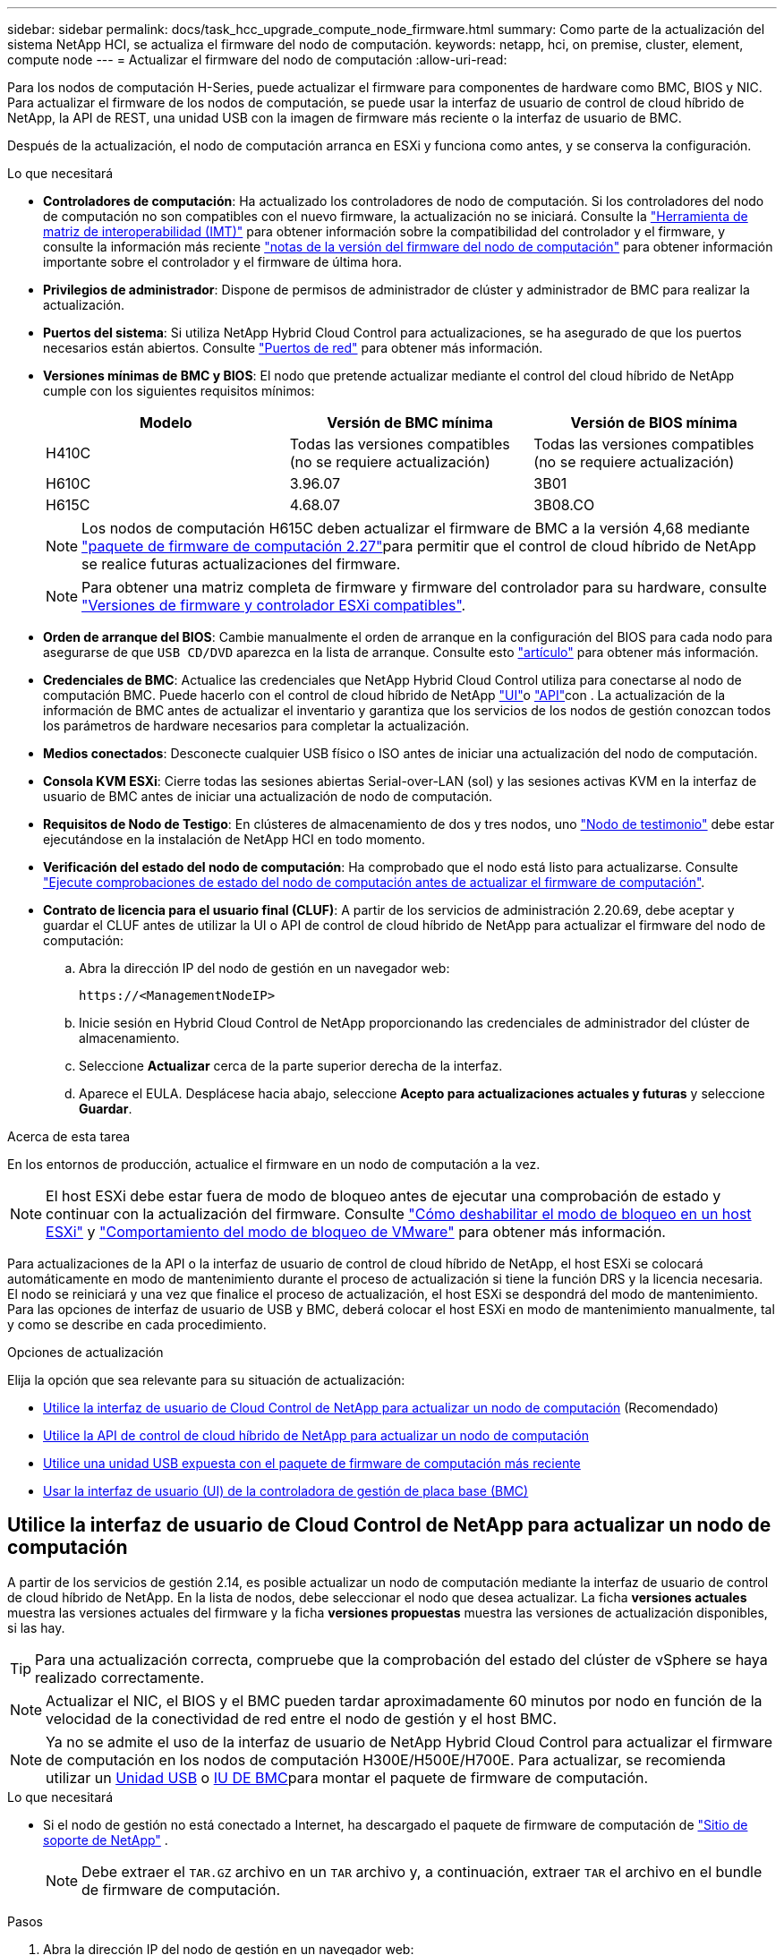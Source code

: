---
sidebar: sidebar 
permalink: docs/task_hcc_upgrade_compute_node_firmware.html 
summary: Como parte de la actualización del sistema NetApp HCI, se actualiza el firmware del nodo de computación. 
keywords: netapp, hci, on premise, cluster, element, compute node 
---
= Actualizar el firmware del nodo de computación
:allow-uri-read: 


[role="lead"]
Para los nodos de computación H-Series, puede actualizar el firmware para componentes de hardware como BMC, BIOS y NIC. Para actualizar el firmware de los nodos de computación, se puede usar la interfaz de usuario de control de cloud híbrido de NetApp, la API de REST, una unidad USB con la imagen de firmware más reciente o la interfaz de usuario de BMC.

Después de la actualización, el nodo de computación arranca en ESXi y funciona como antes, y se conserva la configuración.

.Lo que necesitará
* *Controladores de computación*: Ha actualizado los controladores de nodo de computación. Si los controladores del nodo de computación no son compatibles con el nuevo firmware, la actualización no se iniciará. Consulte la https://mysupport.netapp.com/matrix["Herramienta de matriz de interoperabilidad (IMT)"^] para obtener información sobre la compatibilidad del controlador y el firmware, y consulte la información más reciente link:rn_relatedrn.html["notas de la versión del firmware del nodo de computación"] para obtener información importante sobre el controlador y el firmware de última hora.
* *Privilegios de administrador*: Dispone de permisos de administrador de clúster y administrador de BMC para realizar la actualización.
* *Puertos del sistema*: Si utiliza NetApp Hybrid Cloud Control para actualizaciones, se ha asegurado de que los puertos necesarios están abiertos. Consulte link:hci_prereqs_required_network_ports.html["Puertos de red"] para obtener más información.
* *Versiones mínimas de BMC y BIOS*: El nodo que pretende actualizar mediante el control del cloud híbrido de NetApp cumple con los siguientes requisitos mínimos:
+
[cols="3*"]
|===
| Modelo | Versión de BMC mínima | Versión de BIOS mínima 


| H410C​ | Todas las versiones compatibles (no se requiere actualización)​ | Todas las versiones compatibles (no se requiere actualización)​ 


| H610C​ | 3.96.07​ | 3B01 


| H615C​ | 4.68.07 | 3B08.CO ​ ​ 
|===
+

NOTE: Los nodos de computación H615C deben actualizar el firmware de BMC a la versión 4,68 mediante link:rn_compute_firmware_2.27.html["paquete de firmware de computación 2.27"]para permitir que el control de cloud híbrido de NetApp se realice futuras actualizaciones del firmware.

+

NOTE: Para obtener una matriz completa de firmware y firmware del controlador para su hardware, consulte link:firmware_driver_versions.html["Versiones de firmware y controlador ESXi compatibles"].

* *Orden de arranque del BIOS*: Cambie manualmente el orden de arranque en la configuración del BIOS para cada nodo para asegurarse de que `USB CD/DVD` aparezca en la lista de arranque. Consulte esto link:https://kb.netapp.com/Advice_and_Troubleshooting/Hybrid_Cloud_Infrastructure/NetApp_HCI/Known_issues_and_workarounds_for_Compute_Node_upgrades#BootOrder["artículo"^] para obtener más información.
* *Credenciales de BMC*: Actualice las credenciales que NetApp Hybrid Cloud Control utiliza para conectarse al nodo de computación BMC. Puede hacerlo con el control de cloud híbrido de NetApp link:task_hcc_edit_bmc_info.html#use-netapp-hybrid-cloud-control-to-edit-bmc-information["UI"]o link:task_hcc_edit_bmc_info.html#use-the-rest-api-to-edit-bmc-information["API"]con . La actualización de la información de BMC antes de actualizar el inventario y garantiza que los servicios de los nodos de gestión conozcan todos los parámetros de hardware necesarios para completar la actualización.
* *Medios conectados*: Desconecte cualquier USB físico o ISO antes de iniciar una actualización del nodo de computación.
* *Consola KVM ESXi*: Cierre todas las sesiones abiertas Serial-over-LAN (sol) y las sesiones activas KVM en la interfaz de usuario de BMC antes de iniciar una actualización de nodo de computación.
* *Requisitos de Nodo de Testigo*: En clústeres de almacenamiento de dos y tres nodos, uno link:concept_hci_nodes.html["Nodo de testimonio"] debe estar ejecutándose en la instalación de NetApp HCI en todo momento.
* *Verificación del estado del nodo de computación*: Ha comprobado que el nodo está listo para actualizarse. Consulte link:task_upgrade_compute_prechecks.html["Ejecute comprobaciones de estado del nodo de computación antes de actualizar el firmware de computación"].
* *Contrato de licencia para el usuario final (CLUF)*: A partir de los servicios de administración 2.20.69, debe aceptar y guardar el CLUF antes de utilizar la UI o API de control de cloud híbrido de NetApp para actualizar el firmware del nodo de computación:
+
.. Abra la dirección IP del nodo de gestión en un navegador web:
+
[listing]
----
https://<ManagementNodeIP>
----
.. Inicie sesión en Hybrid Cloud Control de NetApp proporcionando las credenciales de administrador del clúster de almacenamiento.
.. Seleccione *Actualizar* cerca de la parte superior derecha de la interfaz.
.. Aparece el EULA. Desplácese hacia abajo, seleccione *Acepto para actualizaciones actuales y futuras* y seleccione *Guardar*.




.Acerca de esta tarea
En los entornos de producción, actualice el firmware en un nodo de computación a la vez.


NOTE: El host ESXi debe estar fuera de modo de bloqueo antes de ejecutar una comprobación de estado y continuar con la actualización del firmware. Consulte link:https://kb.netapp.com/Advice_and_Troubleshooting/Hybrid_Cloud_Infrastructure/NetApp_HCI/How_to_disable_lockdown_mode_on_ESXi_host["Cómo deshabilitar el modo de bloqueo en un host ESXi"^] y link:https://docs.vmware.com/en/VMware-vSphere/7.0/com.vmware.vsphere.security.doc/GUID-F8F105F7-CF93-46DF-9319-F8991839D265.html["Comportamiento del modo de bloqueo de VMware"^] para obtener más información.

Para actualizaciones de la API o la interfaz de usuario de control de cloud híbrido de NetApp, el host ESXi se colocará automáticamente en modo de mantenimiento durante el proceso de actualización si tiene la función DRS y la licencia necesaria. El nodo se reiniciará y una vez que finalice el proceso de actualización, el host ESXi se despondrá del modo de mantenimiento. Para las opciones de interfaz de usuario de USB y BMC, deberá colocar el host ESXi en modo de mantenimiento manualmente, tal y como se describe en cada procedimiento.

.Opciones de actualización
Elija la opción que sea relevante para su situación de actualización:

* <<Utilice la interfaz de usuario de Cloud Control de NetApp para actualizar un nodo de computación>> (Recomendado)
* <<Utilice la API de control de cloud híbrido de NetApp para actualizar un nodo de computación>>
* <<Utilice una unidad USB expuesta con el paquete de firmware de computación más reciente>>
* <<Usar la interfaz de usuario (UI) de la controladora de gestión de placa base (BMC)>>




== Utilice la interfaz de usuario de Cloud Control de NetApp para actualizar un nodo de computación

A partir de los servicios de gestión 2.14, es posible actualizar un nodo de computación mediante la interfaz de usuario de control de cloud híbrido de NetApp. En la lista de nodos, debe seleccionar el nodo que desea actualizar. La ficha *versiones actuales* muestra las versiones actuales del firmware y la ficha *versiones propuestas* muestra las versiones de actualización disponibles, si las hay.


TIP: Para una actualización correcta, compruebe que la comprobación del estado del clúster de vSphere se haya realizado correctamente.


NOTE: Actualizar el NIC, el BIOS y el BMC pueden tardar aproximadamente 60 minutos por nodo en función de la velocidad de la conectividad de red entre el nodo de gestión y el host BMC.


NOTE: Ya no se admite el uso de la interfaz de usuario de NetApp Hybrid Cloud Control para actualizar el firmware de computación en los nodos de computación H300E/H500E/H700E. Para actualizar, se recomienda utilizar un <<manual_method_USB,Unidad USB>> o <<manual_method_BMC,IU DE BMC>>para montar el paquete de firmware de computación.

.Lo que necesitará
* Si el nodo de gestión no está conectado a Internet, ha descargado el paquete de firmware de computación de https://mysupport.netapp.com/site/products/all/details/netapp-hci/downloads-tab/download/62542/Compute_Firmware_Bundle["Sitio de soporte de NetApp"^] .
+

NOTE: Debe extraer el `TAR.GZ` archivo en un `TAR` archivo y, a continuación, extraer `TAR` el archivo en el bundle de firmware de computación.



.Pasos
. Abra la dirección IP del nodo de gestión en un navegador web:
+
[listing]
----
https://<ManagementNodeIP>
----
. Inicie sesión en Hybrid Cloud Control de NetApp proporcionando las credenciales de administrador del clúster de almacenamiento.
. Seleccione *Actualizar* cerca de la parte superior derecha de la interfaz.
. En la página *actualizaciones*, seleccione *firmware de computación*.
. Seleccione el clúster que desea actualizar.
+
Verá los nodos del clúster junto con las versiones de firmware actuales y las versiones más recientes, si están disponibles para su actualización.

. Seleccione *Browse* para cargar el paquete de firmware de cálculo que descargó de la https://mysupport.netapp.com/site/products/all/details/netapp-hci/downloads-tab["Sitio de soporte de NetApp"^].
. Espere a que finalice la carga. Una barra de progreso muestra el estado de la carga.
+

TIP: La carga del archivo se realizará en segundo plano si se desplaza fuera de la ventana del explorador.

+
Se muestra un mensaje en pantalla después de que el archivo se haya cargado y validado correctamente. La validación puede tardar varios minutos.

. Seleccione el bundle de firmware de computación.
. Seleccione *Iniciar actualización*.
+
Después de seleccionar *Iniciar actualización*, la ventana muestra comprobaciones de estado fallidas, si las hay.

+

CAUTION: La actualización no se puede pausar una vez que se inicia. El firmware se actualizará secuencialmente en el siguiente orden: NIC, BIOS y BMC. No inicie sesión en la interfaz de usuario del BMC durante la actualización. Al iniciar sesión en el BMC se finaliza la sesión de control de nube híbrida en serie en LAN (sol) que supervisa el proceso de actualización.

. Si las comprobaciones de estado del clúster o del nodo pasan con advertencias, pero sin fallos críticos, verá *preparado para actualizarse*. Seleccione *Actualizar nodo*.
+

NOTE: Mientras la actualización está en curso, puede salir de la página y volver a ella más tarde para continuar supervisando el progreso. Durante la actualización, la interfaz de usuario muestra varios mensajes acerca del estado de la actualización.

+

CAUTION: Mientras se actualiza el firmware en nodos de computación H610C, no abra la consola serie sobre LAN (SOL) a través de la interfaz de usuario web de BMC. Esto puede provocar un error en la actualización.

+
La interfaz de usuario muestra un mensaje una vez completada la actualización. Es posible descargar registros una vez completada la actualización. Para obtener información sobre los distintos cambios de estado de actualización, consulte <<Cambios de estado de actualización>>.




TIP: Si se produce un fallo durante la actualización, el control de cloud híbrido de NetApp reinicia el nodo, lo desconecta del modo de mantenimiento y muestra el estado del fallo con un enlace al registro de errores. Puede descargar el registro de errores, que contiene instrucciones específicas o vínculos a artículos de la base de conocimientos, para diagnosticar y corregir cualquier problema. Para obtener más información sobre los problemas de actualización del firmware del nodo de computación con el control de cloud híbrido de NetApp, consulte este link:https://kb.netapp.com/Advice_and_Troubleshooting/Hybrid_Cloud_Infrastructure/NetApp_HCI/Known_issues_and_workarounds_for_Compute_Node_upgrades["KB"^] artículo.



=== Cambios de estado de actualización

A continuación, se muestran los distintos estados que la interfaz de usuario muestra antes, durante y después del proceso de actualización:

[cols="2*"]
|===
| Estado de actualización | Descripción 


| Nodo con errores una o varias comprobaciones de estado. Expanda para ver los detalles. | Error en una o más comprobaciones del estado. 


| Error | Se produjo un error durante la actualización. Puede descargar el registro de errores y enviarlo al soporte de NetApp. 


| No se puede detectar | Este estado se muestra si el control de cloud híbrido de NetApp no puede consultar el nodo de computación cuando el activo de nodo de computación no tiene la etiqueta de hardware. 


| Listo para actualizarse. | Todas las comprobaciones de estado se han pasado correctamente y el nodo está listo para actualizarse. 


| Se produjo un error durante la actualización. | La actualización genera esta notificación cuando se produce un error grave. Descargue los registros seleccionando el enlace *Descargar registros* para ayudar a resolver el error. Puede intentar actualizar de nuevo después de resolver el error. 


| La actualización del nodo está en curso. | La actualización está en curso. Una barra de progreso muestra el estado de la actualización. 
|===


== Utilice la API de control de cloud híbrido de NetApp para actualizar un nodo de computación

Puede utilizar las API para actualizar cada nodo de computación en un clúster a la versión de firmware más reciente. Puede utilizar una herramienta de automatización que prefiera para ejecutar las API. El flujo de trabajo de API que se documenta aquí, utiliza la interfaz de usuario de API DE REST disponible en el nodo de gestión como ejemplo.


NOTE: Ya no se admite el uso de la interfaz de usuario de NetApp Hybrid Cloud Control para actualizar el firmware de computación en los nodos de computación H300E/H500E/H700E. Para actualizar, se recomienda utilizar un <<manual_method_USB,Unidad USB>> o <<manual_method_BMC,IU DE BMC>>para montar el paquete de firmware de computación.

.Lo que necesitará
Los activos de nodos de computación, incluidos los activos de hardware y vCenter, deben conocer los activos de los nodos de gestión. Puede utilizar las API del servicio de inventario para verificar los activos (`https://<ManagementNodeIP>/inventory/1/`).

.Pasos
. Vaya al software NetApp HCI https://mysupport.netapp.com/site/products/all/details/netapp-hci/downloads-tab/download/62542/Compute_Firmware_Bundle["descargas"^] y descargue el paquete de firmware de computación más reciente en un dispositivo accesible para el nodo de gestión.
+

TIP: Para las actualizaciones del sitio oscuro, puede reducir el tiempo de carga si el paquete de actualización y el nodo de gestión son locales.

. Cargue el paquete de firmware de computación en el nodo de gestión:
+
.. Abra la interfaz de usuario de LA API DE REST del nodo de gestión en el nodo de gestión:
+
[listing]
----
https://<ManagementNodeIP>/package-repository/1/
----
.. Seleccione *autorizar* y complete lo siguiente:
+
... Introduzca el nombre de usuario y la contraseña del clúster.
... Introduzca el ID de cliente como `mnode-client`.
... Seleccione *autorizar* para iniciar una sesión.
... Cierre la ventana de autorización.


.. En la interfaz de usuario DE LA API DE REST, seleccione *POST /packages*.
.. Seleccione *probar*.
.. Seleccione *Browse* y seleccione el paquete de firmware de computación.
.. Seleccione *Ejecutar* para iniciar la carga.
.. Desde la respuesta, copie y guarde el ID de paquete de firmware de computación (`"id"`) para utilizarlo en un paso posterior.


. Compruebe el estado de la carga.
+
.. En la interfaz de usuario de la API DE REST, seleccione *GET​ /packages​/{id}​/status*.
.. Seleccione *probar*.
.. Introduzca el ID del paquete de firmware de computación que copió en el paso anterior en *id*.
.. Seleccione *Ejecutar* para iniciar la solicitud de estado.
+
La respuesta indica `state` que se `SUCCESS` ha completado.

.. Desde la respuesta, copie y guarde el nombre del paquete de firmware de cálculo (`"name"`) y la versión ) (`"version"`para utilizarlo más adelante.


. Busque el ID de controladora de computación y el ID de hardware de nodos para el nodo que planea actualizar:
+
.. Abra la interfaz de usuario de la API DE REST del servicio de inventario en el nodo de gestión:
+
[listing]
----
https://<ManagementNodeIP>/inventory/1/
----
.. Seleccione *autorizar* y complete lo siguiente:
+
... Introduzca el nombre de usuario y la contraseña del clúster.
... Introduzca el ID de cliente como `mnode-client`.
... Seleccione *autorizar* para iniciar una sesión.
... Cierre la ventana de autorización.


.. En la interfaz de usuario DE LA API DE REST, seleccione *GET /Installations*.
.. Seleccione *probar*.
.. Seleccione *Ejecutar*.
.. De la respuesta, copie el ID de activo de instalación (`"id"`).
.. En la interfaz de usuario DE LA API DE REST, seleccione *GET /Installations/{id}*.
.. Seleccione *probar*.
.. Pegue el ID de activo de instalación en el campo *id*.
.. Seleccione *Ejecutar*.
.. A partir de la respuesta, copie y guarde el ID de la controladora del clúster (`"controllerId"`y el ID de hardware del nodo (`"hardwareId"`) para utilizarlo en un paso posterior:
+
[listing, subs="+quotes"]
----
"compute": {
  "errors": [],
  "inventory": {
    "clusters": [
      {
        "clusterId": "Test-1B",
        *"controllerId": "a1b23456-c1d2-11e1-1234-a12bcdef123a",*
----
+
[listing, subs="+quotes"]
----
"nodes": [
  {
    "bmcDetails": {
      "bmcAddress": "10.111.0.111",
      "credentialsAvailable": true,
      "credentialsValidated": true
    },
    "chassisSerialNumber": "111930011231",
    "chassisSlot": "D",
    *"hardwareId": "123a4567-01b1-1243-a12b-11ab11ab0a15",*
    "hardwareTag": "00000000-0000-0000-0000-ab1c2de34f5g",
    "id": "e1111d10-1a1a-12d7-1a23-ab1cde23456f",
    "model": "H410C",
----


. Ejecute la actualización de firmware del nodo de computación:
+
.. Abra la interfaz de usuario de API DE REST del servicio de hardware en el nodo de gestión:
+
[listing]
----
https://<ManagementNodeIP>/hardware/2/
----
.. Seleccione *autorizar* y complete lo siguiente:
+
... Introduzca el nombre de usuario y la contraseña del clúster.
... Introduzca el ID de cliente como `mnode-client`.
... Seleccione *autorizar* para iniciar una sesión.
... Cierre la ventana de autorización.


.. Seleccione *POST /Nodes/{hardware_id}/upgrades*.
.. Seleccione *probar*.
.. Introduzca el ID de activo de host de hardware (`"hardwareId"`guardado de un paso anterior) en el campo Parámetro.
.. Haga lo siguiente con los valores de carga útil:
+
... Conserve los valores `"force": false` y `"maintenanceMode": true"` para que se realicen las comprobaciones del estado en el nodo y que el host ESXi se establezca en modo de mantenimiento.
... Introduzca el ID de la controladora del clúster (`"controllerId"`guardado desde un paso anterior).
... Introduzca la versión del paquete de nombre del bundle de firmware de computación que guardó desde un paso anterior.
+
[listing]
----
{
  "config": {
    "force": false,
    "maintenanceMode": true
  },
  "controllerId": "a1b23456-c1d2-11e1-1234-a12bcdef123a",
  "packageName": "compute-firmware-12.2.109",
  "packageVersion": "12.2.109"
}
----


.. Seleccione *Ejecutar* para iniciar la actualización.
+

CAUTION: La actualización no se puede pausar una vez que se inicia. El firmware se actualizará secuencialmente en el siguiente orden: NIC, BIOS y BMC. No inicie sesión en la interfaz de usuario del BMC durante la actualización. Al iniciar sesión en el BMC se finaliza la sesión de control de nube híbrida en serie en LAN (sol) que supervisa el proceso de actualización.

.. Copie el identificador de tarea de actualización que forma parte del enlace de recursos (`"resourceLink"`) URL en la respuesta.


. Verifique el progreso y los resultados de la actualización:
+
.. Seleccione *GET /task/{task_id}/logs*.
.. Seleccione *probar*.
.. Introduzca el ID de tarea desde el paso anterior en *Task_ID*.
.. Seleccione *Ejecutar*.
.. Realice una de las siguientes acciones si existen problemas o requisitos especiales durante la actualización:
+
[cols="2*"]
|===
| Opción | Pasos 


| Necesita corregir los problemas de estado del clúster debido a `failedHealthChecks` un mensaje del cuerpo de respuesta.  a| 
... Vaya al artículo de la base de conocimientos específico indicado para cada problema o realice la solución especificada.
... Si se especifica un KB, complete el proceso descrito en el artículo de la base de conocimientos correspondiente.
... Después de resolver los problemas del clúster, vuelva a autenticarse si es necesario y seleccione *POST /Nodes/{hardware_id}/upgrades*.
... Repita los pasos descritos anteriormente en el paso de actualización.




| Error en la actualización. Los pasos de mitigación no se enumeran en el registro de actualización.  a| 
... Consulte esto https://kb.netapp.com/Advice_and_Troubleshooting/Hybrid_Cloud_Infrastructure/NetApp_HCI/Known_issues_and_workarounds_for_Compute_Node_upgrades["Artículo de base de conocimientos"^] (se requiere inicio de sesión).


|===
.. Ejecute la API *GET ​/Task/{task_id}/logs* varias veces, según sea necesario, hasta que el proceso se complete.
+
Durante la actualización, `status` indica `running` si no se han producido errores. A medida que finaliza cada paso, el `status` valor cambia a `completed`.

+
La actualización ha finalizado correctamente cuando el estado de cada paso es `completed` y el `percentageCompleted` valor es `100`.



. (Opcional) confirme las versiones de firmware actualizadas para cada componente:
+
.. Abra la interfaz de usuario de API DE REST del servicio de hardware en el nodo de gestión:
+
[listing]
----
https://<ManagementNodeIP>/hardware/2/
----
.. Seleccione *autorizar* y complete lo siguiente:
+
... Introduzca el nombre de usuario y la contraseña del clúster.
... Introduzca el ID de cliente como `mnode-client`.
... Seleccione *autorizar* para iniciar una sesión.
... Cierre la ventana de autorización.


.. En la interfaz de usuario de LA API DE REST, seleccione *GET ​/nodes​/{hardware_id}​/upgrades*.
.. (Opcional) Introduzca los parámetros de fecha y estado para filtrar los resultados.
.. Introduzca el ID de activo de host de hardware (`"hardwareId"`guardado de un paso anterior) en el campo Parámetro.
.. Seleccione *probar*.
.. Seleccione *Ejecutar*.
.. Verifique en la respuesta que el firmware de todos los componentes se ha actualizado correctamente de la versión anterior al firmware más reciente.






== Utilice una unidad USB expuesta con el paquete de firmware de computación más reciente

Puede insertar una unidad USB con el paquete de firmware de computación más reciente descargado en un puerto USB del nodo de computación. Como alternativa al uso del método de unidad de memoria USB descrito en este procedimiento, puede montar el paquete de firmware de computación en el nodo de computación utilizando la opción *CD/DVD* virtual en la consola virtual en la interfaz del controlador de administración de la placa base (BMC). El método BMC tarda considerablemente más que el método USB de la unidad de memoria USB. Asegúrese de que su estación de trabajo o servidor tiene el ancho de banda de red necesario y de que la sesión del explorador con el BMC no agota el tiempo de espera.

.Lo que necesitará
* Si el nodo de gestión no está conectado a Internet, ha descargado el paquete de firmware de computación de https://mysupport.netapp.com/site/products/all/details/netapp-hci/downloads-tab/download/62542/Compute_Firmware_Bundle["Sitio de soporte de NetApp"^] .
+

NOTE: Debe extraer el `TAR.GZ` archivo en un `TAR` archivo y, a continuación, extraer `TAR` el archivo en el bundle de firmware de computación.



.Pasos
. Utilice la utilidad etcher para actualizar el paquete de firmware de computación a una unidad USB.
. Coloque el nodo de computación en modo de mantenimiento mediante VMware vCenter y evacue todas las máquinas virtuales del host.
+

NOTE: Si está habilitado el programador de recursos distribuidos de VMware (DRS) en el clúster (este es el valor predeterminado en las instalaciones de NetApp HCI), las máquinas virtuales se migrarán automáticamente a otros nodos del clúster.

. Inserte la unidad de almacenamiento USB en un puerto USB del nodo de computación y reinicie el nodo de computación mediante VMware vCenter.
. Durante EL CICLO POSTERIOR del nodo de computación, pulse *F11* para abrir Boot Manager. Es posible que tenga que pulsar *F11* varias veces en sucesión rápida. Puede realizar esta operación conectando un vídeo/teclado o utilizando la consola en `BMC`.
. Seleccione *One Shot* > *USB Flash Drive* en el menú que aparece. Si la unidad USB en miniatura no aparece en el menú, compruebe que la unidad flash USB forma parte del orden de inicio anterior del BIOS del sistema.
. Pulse *Intro* para iniciar el sistema desde la unidad de memoria USB. Comienza el proceso de flash del firmware.
+
Una vez que se completa la actualización del firmware y el nodo se reinicia, es posible que ESXi demore unos minutos en iniciarse.

. Una vez completado el reinicio, salga del modo de mantenimiento en el nodo de computación actualizado mediante vCenter.
. Extraiga la unidad flash USB del nodo de computación actualizado.
. Repita esta tarea para otros nodos de computación del clúster ESXi hasta que se actualicen todos los nodos de computación.




== Usar la interfaz de usuario (UI) de la controladora de gestión de placa base (BMC)

Debe realizar los pasos secuenciales para cargar el paquete de firmware de computación y reiniciar el nodo en el bundle de firmware de computación a fin de garantizar que la actualización se realice correctamente. El paquete de firmware de computación debe estar ubicado en el sistema o la máquina virtual (VM) donde se aloja el explorador web. Verifique que se haya descargado el bundle de firmware de computación antes de iniciar el proceso.


TIP: Se recomienda tener el sistema o la máquina virtual y el nodo en la misma red.


NOTE: La actualización a través de la interfaz de usuario de BMC tarda entre 25 y 30 minutos aproximadamente.

* <<Actualice el firmware en los nodos H410C y H300E/H500E/H700E>>
* <<Actualice el firmware en los nodos H610C/H615C>>




=== Actualice el firmware en los nodos H410C y H300E/H500E/H700E

Si su nodo forma parte de un clúster, debe colocar el nodo en modo de mantenimiento antes de la actualización y sacarlo del modo de mantenimiento después de la actualización.


TIP: Ignore el siguiente mensaje informativo que aparece durante el proceso: `Untrusty Debug Firmware Key is used, SecureFlash is currently in Debug Mode`

.Pasos
. Si su nodo forma parte de un clúster, colóquelo en el modo de mantenimiento de la manera siguiente. Si no es así, vaya al paso 2.
+
.. Inicie sesión en el cliente web de VMware vCenter.
.. Haga clic con el botón derecho del ratón en el nombre del host (nodo de computación) y seleccione *modo de mantenimiento > Entrar en modo de mantenimiento*.
.. Seleccione *OK*. Las máquinas virtuales del host se migrarán a otro host disponible. La migración de equipos virtuales puede llevar tiempo, en función del número de equipos virtuales que se deban migrar.
+

CAUTION: Asegúrese de que todas las máquinas virtuales del host estén migradas antes de continuar.



. Vaya a la interfaz de usuario de BMC `https://BMCIP/#login` , donde BMCIP es la dirección IP de BMC.
. Inicie sesión con sus credenciales.
. Seleccione *Control remoto > Redirección de consola*.
. Seleccione *Iniciar consola*.
+

NOTE: Es posible que tenga que instalar Java o actualizarlo.

. Cuando se abra la consola, seleccione *Medios virtuales > almacenamiento virtual*.
. En la pantalla *almacenamiento virtual*, seleccione *Tipo de unidad lógica* y seleccione *Archivo ISO*.
+
image:BIOS_H410C_iso.png["Muestra la ruta de navegación para seleccionar el archivo de bundle de firmware de computación."]

. Seleccione *Abrir imagen* para buscar la carpeta donde descargó el archivo del paquete de firmware de computación y seleccionar el archivo del paquete de firmware de computación.
. Seleccione *Plug in*.
. Cuando el estado de la conexión muestre `Device#: VM Plug-in OK!!`, seleccione *OK*.
. Reinicie el nodo pulsando *F12* y seleccionando *Reiniciar* o seleccionando *Control de energía > Configurar reinicio de energía*.
. Durante el reinicio, pulse *F11* para seleccionar las opciones de inicio y cargar el paquete de firmware de computación. Es posible que tenga que pulsar F11 varias veces antes de que aparezca el menú de inicio.
+
Verá la siguiente pantalla:

+
image:boot_option_iso_h410c.png["Muestra la pantalla a la que se inicia la ISO virtual."]

. En la pantalla anterior, pulse *Intro*. Dependiendo de la red, puede que tarde unos minutos después de pulsar *Intro* para que comience la actualización.
+

NOTE: Algunas de las actualizaciones del firmware podrían provocar que la consola se desconectara y/o provocarán la desconexión de la sesión en el BMC. Puede volver a iniciar sesión en el BMC, sin embargo, es posible que algunos servicios, como la consola, no estén disponibles debido a las actualizaciones del firmware. Una vez que hayan completado las actualizaciones, el nodo realizará un reinicio en frío, que puede tardar aproximadamente cinco minutos.

. Vuelva a iniciar sesión en la interfaz de usuario del BMC y seleccione *sistema* para verificar la versión del BIOS y el tiempo de compilación después de iniciar el sistema operativo. Si la actualización se completó correctamente, verá las nuevas versiones de BIOS y BMC.
+

NOTE: La versión del BIOS no mostrará la versión actualizada hasta que el nodo haya terminado de arrancarse por completo.

. Si el nodo forma parte de un clúster, complete los pasos a continuación. Si se trata de un nodo independiente, no se necesita realizar ninguna otra acción.
+
.. Inicie sesión en el cliente web de VMware vCenter.
.. Saque el host del modo de mantenimiento. Esto podría mostrar un indicador rojo desconectado. Espere a que se borren todos los Estados.
.. Encienda cualquiera de las máquinas virtuales restantes que se hayan apagado.






=== Actualice el firmware en los nodos H610C/H615C

Los pasos varían en función de si el nodo es independiente o forma parte de un clúster. El procedimiento puede tardar aproximadamente 25 minutos e incluye apagar el nodo, cargar el bundle de firmware de computación, actualizar los dispositivos y volver a encender el nodo después de la actualización.

.Pasos
. Si su nodo forma parte de un clúster, colóquelo en el modo de mantenimiento de la manera siguiente. Si no es así, vaya al paso 2.
+
.. Inicie sesión en el cliente web de VMware vCenter.
.. Haga clic con el botón derecho del ratón en el nombre del host (nodo de computación) y seleccione *modo de mantenimiento > Entrar en modo de mantenimiento*.
.. Seleccione *OK*. Las máquinas virtuales del host se migrarán a otro host disponible. La migración de equipos virtuales puede llevar tiempo, en función del número de equipos virtuales que se deban migrar.
+

CAUTION: Asegúrese de que todas las máquinas virtuales del host estén migradas antes de continuar.



. Vaya a la interfaz de usuario de BMC `https://BMCIP/#login` , donde IP de BMC es la dirección IP de BMC.
. Inicie sesión con sus credenciales.
. Seleccione *Control remoto > Iniciar KVM (Java)*.
. En la ventana de la consola, seleccione *Media > Virtual Media Wizard*.
+
image::bmc_wizard.gif[Inicie el Asistente para medios virtuales desde la interfaz de usuario de BMC.]

. Seleccione *Browse* y seleccione el archivo de firmware de cálculo `.iso`.
. Seleccione *conectar*. Se muestra una ventana emergente que indica que se ha realizado correctamente, junto con la ruta y el dispositivo que se muestra en la parte inferior. Puede cerrar la ventana *Medios virtuales*.
+
image::virtual_med_popup.gif[Ventana emergente que muestra la carga ISO correcta.]

. Reinicie el nodo pulsando *F12* y seleccionando *Reiniciar* o seleccionando *Control de energía > Configurar reinicio de energía*.
. Durante el reinicio, pulse *F11* para seleccionar las opciones de inicio y cargar el paquete de firmware de computación.
. Seleccione *AMI Virtual CDROM* de la lista que se muestra y seleccione *Intro*. Si no ve el CDROM virtual de AMI en la lista, vaya al BIOS y active el CDROM en la lista de inicio. El nodo se reiniciará después de guardar. Durante el reinicio, pulse *F11*.
+
image::boot_device.gif[Muestra la ventana en la que puede seleccionar el dispositivo de inicio.]

. En la pantalla que aparece, seleccione *Intro*.
+

NOTE: Algunas de las actualizaciones del firmware podrían provocar que la consola se desconectara y/o provocarán la desconexión de la sesión en el BMC. Puede volver a iniciar sesión en el BMC, sin embargo, es posible que algunos servicios, como la consola, no estén disponibles debido a las actualizaciones del firmware. Una vez que hayan completado las actualizaciones, el nodo realizará un reinicio en frío, que puede tardar aproximadamente cinco minutos.

. Si se desconecta de la consola, seleccione *Control remoto* y seleccione *Iniciar KVM* o *Iniciar KVM (Java)* para volver a conectarse y verificar cuando el nodo haya terminado de arrancar de nuevo. Es posible que necesite volver a conectar varios para verificar que el nodo se haya iniciado correctamente.
+

CAUTION: Durante el proceso de encendido, durante aproximadamente cinco minutos, la consola KVM muestra *sin señal*.

. Después de encender el nodo, seleccione *Panel > Información del dispositivo > más información* para verificar las versiones del BIOS y del BMC. Se muestran las versiones actualizadas de BIOS y BMC. No se mostrará la versión actualizada del BIOS hasta que el nodo se haya iniciado completamente.
. Si colocó el nodo en modo de mantenimiento, después de que el nodo arranca en ESXi, haga clic con el botón derecho en el nombre del host (nodo de computación) y seleccione *modo de mantenimiento > salir del modo de mantenimiento* y migre las máquinas virtuales de nuevo al host.
. En vCenter, con el nombre de host seleccionado, configure y verifique la versión de BIOS.




== Obtenga más información

* https://docs.netapp.com/us-en/vcp/index.html["Plugin de NetApp Element para vCenter Server"^]
* https://www.netapp.com/hybrid-cloud/hci-documentation/["Página de recursos de NetApp HCI"^]


